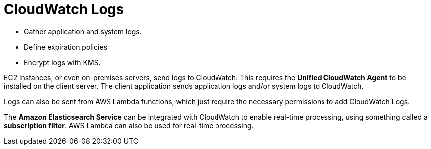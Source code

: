 = CloudWatch Logs

* Gather application and system logs.
* Define expiration policies.
* Encrypt logs with KMS.

EC2 instances, or even on-premises servers, send logs to CloudWatch. This requires the *Unified CloudWatch Agent* to be installed on the client server. The client application sends application logs and/or system logs to CloudWatch.

Logs can also be sent from AWS Lambda functions, which just require the necessary permissions to add CloudWatch Logs.

The *Amazon Elasticsearch Service* can be integrated with CloudWatch to enable real-time processing, using something called a *subscription filter*. AWS Lambda can also be used for real-time processing.
